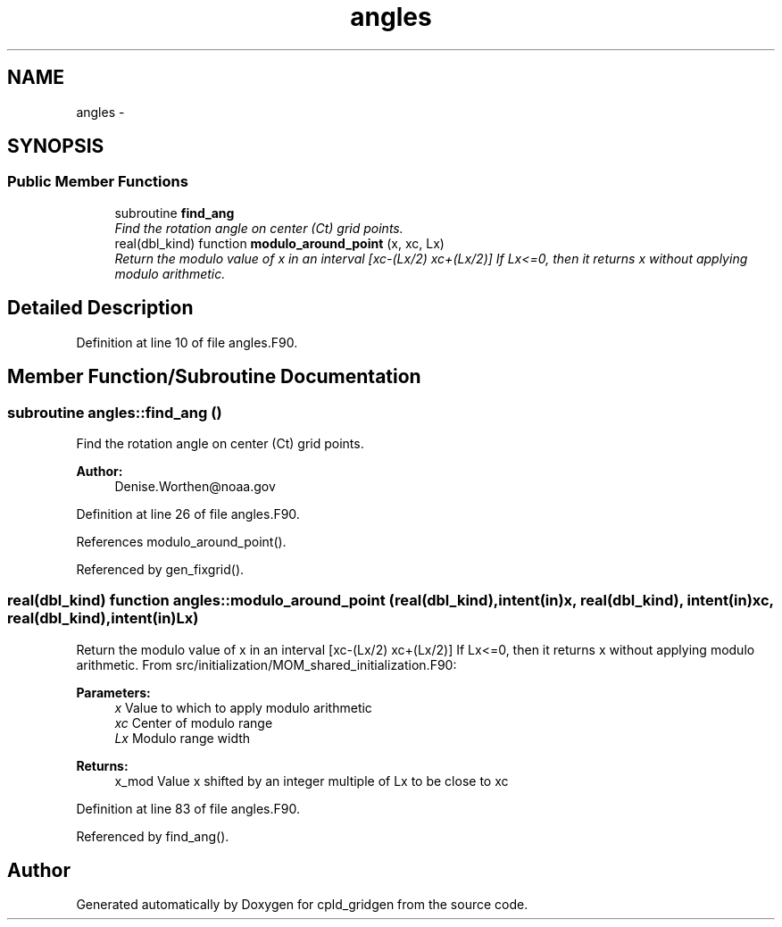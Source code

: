 .TH "angles" 3 "Mon Mar 18 2024" "Version 1.13.0" "cpld_gridgen" \" -*- nroff -*-
.ad l
.nh
.SH NAME
angles \- 
.SH SYNOPSIS
.br
.PP
.SS "Public Member Functions"

.in +1c
.ti -1c
.RI "subroutine \fBfind_ang\fP"
.br
.RI "\fIFind the rotation angle on center (Ct) grid points\&. \fP"
.ti -1c
.RI "real(dbl_kind) function \fBmodulo_around_point\fP (x, xc, Lx)"
.br
.RI "\fIReturn the modulo value of x in an interval [xc-(Lx/2) xc+(Lx/2)] If Lx<=0, then it returns x without applying modulo arithmetic\&. \fP"
.in -1c
.SH "Detailed Description"
.PP 
Definition at line 10 of file angles\&.F90\&.
.SH "Member Function/Subroutine Documentation"
.PP 
.SS "subroutine angles::find_ang ()"

.PP
Find the rotation angle on center (Ct) grid points\&. 
.PP
\fBAuthor:\fP
.RS 4
Denise.Worthen@noaa.gov 
.RE
.PP

.PP
Definition at line 26 of file angles\&.F90\&.
.PP
References modulo_around_point()\&.
.PP
Referenced by gen_fixgrid()\&.
.SS "real(dbl_kind) function angles::modulo_around_point (real(dbl_kind), intent(in)x, real(dbl_kind), intent(in)xc, real(dbl_kind), intent(in)Lx)"

.PP
Return the modulo value of x in an interval [xc-(Lx/2) xc+(Lx/2)] If Lx<=0, then it returns x without applying modulo arithmetic\&. From src/initialization/MOM_shared_initialization\&.F90: 
.PP
\fBParameters:\fP
.RS 4
\fIx\fP Value to which to apply modulo arithmetic 
.br
\fIxc\fP Center of modulo range 
.br
\fILx\fP Modulo range width 
.RE
.PP
\fBReturns:\fP
.RS 4
x_mod Value x shifted by an integer multiple of Lx to be close to xc 
.RE
.PP

.PP
Definition at line 83 of file angles\&.F90\&.
.PP
Referenced by find_ang()\&.

.SH "Author"
.PP 
Generated automatically by Doxygen for cpld_gridgen from the source code\&.
